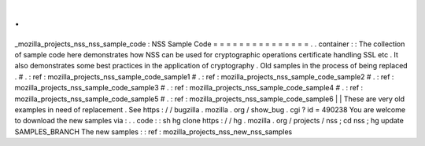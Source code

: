 .
.
_mozilla_projects_nss_nss_sample_code
:
NSS
Sample
Code
=
=
=
=
=
=
=
=
=
=
=
=
=
=
=
.
.
container
:
:
The
collection
of
sample
code
here
demonstrates
how
NSS
can
be
used
for
cryptographic
operations
certificate
handling
SSL
etc
.
It
also
demonstrates
some
best
practices
in
the
application
of
cryptography
.
Old
samples
in
the
process
of
being
replaced
.
#
.
:
ref
:
mozilla_projects_nss_sample_code_sample1
#
.
:
ref
:
mozilla_projects_nss_sample_code_sample2
#
.
:
ref
:
mozilla_projects_nss_sample_code_sample3
#
.
:
ref
:
mozilla_projects_nss_sample_code_sample4
#
.
:
ref
:
mozilla_projects_nss_sample_code_sample5
#
.
:
ref
:
mozilla_projects_nss_sample_code_sample6
|
|
These
are
very
old
examples
in
need
of
replacement
.
See
https
:
/
/
bugzilla
.
mozilla
.
org
/
show_bug
.
cgi
?
id
=
490238
You
are
welcome
to
download
the
new
samples
via
:
.
.
code
:
:
sh
hg
clone
https
:
/
/
hg
.
mozilla
.
org
/
projects
/
nss
;
cd
nss
;
hg
update
SAMPLES_BRANCH
The
new
samples
:
:
ref
:
mozilla_projects_nss_new_nss_samples
